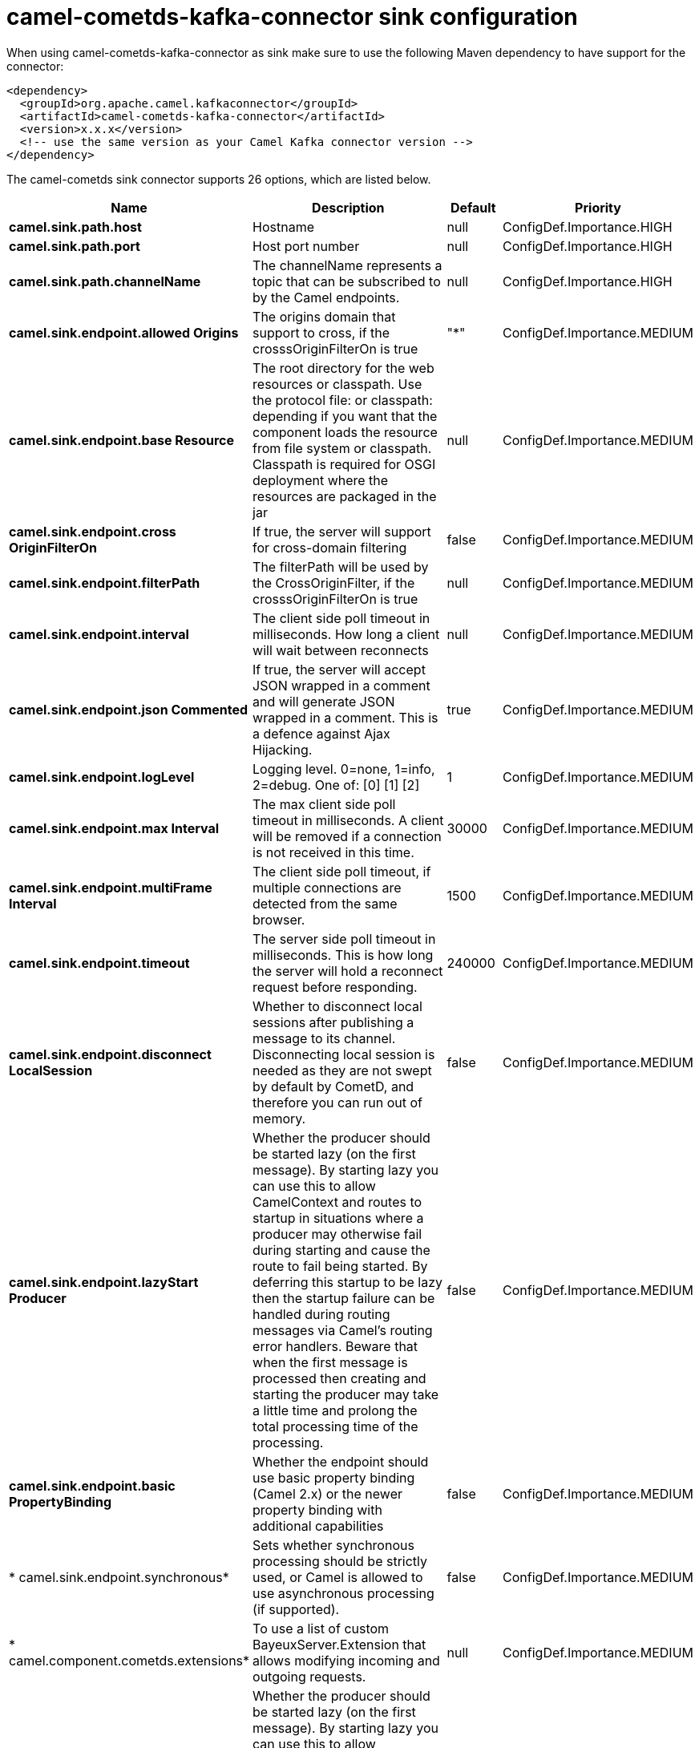 // kafka-connector options: START
[[camel-cometds-kafka-connector-sink]]
= camel-cometds-kafka-connector sink configuration

When using camel-cometds-kafka-connector as sink make sure to use the following Maven dependency to have support for the connector:

[source,xml]
----
<dependency>
  <groupId>org.apache.camel.kafkaconnector</groupId>
  <artifactId>camel-cometds-kafka-connector</artifactId>
  <version>x.x.x</version>
  <!-- use the same version as your Camel Kafka connector version -->
</dependency>
----


The camel-cometds sink connector supports 26 options, which are listed below.



[width="100%",cols="2,5,^1,2",options="header"]
|===
| Name | Description | Default | Priority
| *camel.sink.path.host* | Hostname | null | ConfigDef.Importance.HIGH
| *camel.sink.path.port* | Host port number | null | ConfigDef.Importance.HIGH
| *camel.sink.path.channelName* | The channelName represents a topic that can be subscribed to by the Camel endpoints. | null | ConfigDef.Importance.HIGH
| *camel.sink.endpoint.allowed Origins* | The origins domain that support to cross, if the crosssOriginFilterOn is true | "*" | ConfigDef.Importance.MEDIUM
| *camel.sink.endpoint.base Resource* | The root directory for the web resources or classpath. Use the protocol file: or classpath: depending if you want that the component loads the resource from file system or classpath. Classpath is required for OSGI deployment where the resources are packaged in the jar | null | ConfigDef.Importance.MEDIUM
| *camel.sink.endpoint.cross OriginFilterOn* | If true, the server will support for cross-domain filtering | false | ConfigDef.Importance.MEDIUM
| *camel.sink.endpoint.filterPath* | The filterPath will be used by the CrossOriginFilter, if the crosssOriginFilterOn is true | null | ConfigDef.Importance.MEDIUM
| *camel.sink.endpoint.interval* | The client side poll timeout in milliseconds. How long a client will wait between reconnects | null | ConfigDef.Importance.MEDIUM
| *camel.sink.endpoint.json Commented* | If true, the server will accept JSON wrapped in a comment and will generate JSON wrapped in a comment. This is a defence against Ajax Hijacking. | true | ConfigDef.Importance.MEDIUM
| *camel.sink.endpoint.logLevel* | Logging level. 0=none, 1=info, 2=debug. One of: [0] [1] [2] | 1 | ConfigDef.Importance.MEDIUM
| *camel.sink.endpoint.max Interval* | The max client side poll timeout in milliseconds. A client will be removed if a connection is not received in this time. | 30000 | ConfigDef.Importance.MEDIUM
| *camel.sink.endpoint.multiFrame Interval* | The client side poll timeout, if multiple connections are detected from the same browser. | 1500 | ConfigDef.Importance.MEDIUM
| *camel.sink.endpoint.timeout* | The server side poll timeout in milliseconds. This is how long the server will hold a reconnect request before responding. | 240000 | ConfigDef.Importance.MEDIUM
| *camel.sink.endpoint.disconnect LocalSession* | Whether to disconnect local sessions after publishing a message to its channel. Disconnecting local session is needed as they are not swept by default by CometD, and therefore you can run out of memory. | false | ConfigDef.Importance.MEDIUM
| *camel.sink.endpoint.lazyStart Producer* | Whether the producer should be started lazy (on the first message). By starting lazy you can use this to allow CamelContext and routes to startup in situations where a producer may otherwise fail during starting and cause the route to fail being started. By deferring this startup to be lazy then the startup failure can be handled during routing messages via Camel's routing error handlers. Beware that when the first message is processed then creating and starting the producer may take a little time and prolong the total processing time of the processing. | false | ConfigDef.Importance.MEDIUM
| *camel.sink.endpoint.basic PropertyBinding* | Whether the endpoint should use basic property binding (Camel 2.x) or the newer property binding with additional capabilities | false | ConfigDef.Importance.MEDIUM
| * camel.sink.endpoint.synchronous* | Sets whether synchronous processing should be strictly used, or Camel is allowed to use asynchronous processing (if supported). | false | ConfigDef.Importance.MEDIUM
| * camel.component.cometds.extensions* | To use a list of custom BayeuxServer.Extension that allows modifying incoming and outgoing requests. | null | ConfigDef.Importance.MEDIUM
| *camel.component.cometds.lazy StartProducer* | Whether the producer should be started lazy (on the first message). By starting lazy you can use this to allow CamelContext and routes to startup in situations where a producer may otherwise fail during starting and cause the route to fail being started. By deferring this startup to be lazy then the startup failure can be handled during routing messages via Camel's routing error handlers. Beware that when the first message is processed then creating and starting the producer may take a little time and prolong the total processing time of the processing. | false | ConfigDef.Importance.MEDIUM
| *camel.component.cometds.basic PropertyBinding* | Whether the component should use basic property binding (Camel 2.x) or the newer property binding with additional capabilities | false | ConfigDef.Importance.MEDIUM
| * camel.component.cometds.security Policy* | To use a custom configured SecurityPolicy to control authorization | null | ConfigDef.Importance.MEDIUM
| *camel.component.cometds.ssl ContextParameters* | To configure security using SSLContextParameters | null | ConfigDef.Importance.MEDIUM
| *camel.component.cometds.sslKey Password* | The password for the keystore when using SSL. | null | ConfigDef.Importance.MEDIUM
| *camel.component.cometds.ssl Keystore* | The path to the keystore. | null | ConfigDef.Importance.MEDIUM
| *camel.component.cometds.ssl Password* | The password when using SSL. | null | ConfigDef.Importance.MEDIUM
| *camel.component.cometds.use GlobalSslContextParameters* | Enable usage of global SSL context parameters. | false | ConfigDef.Importance.MEDIUM
|===
// kafka-connector options: END
